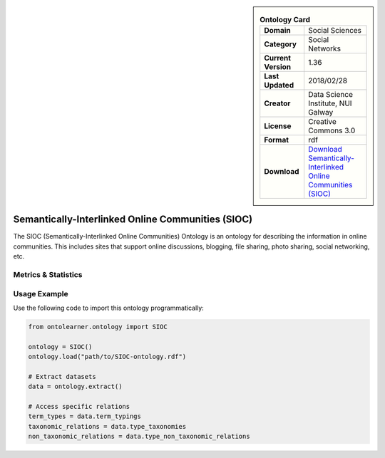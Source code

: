 

.. sidebar::

    .. list-table:: **Ontology Card**
       :header-rows: 0

       * - **Domain**
         - Social Sciences
       * - **Category**
         - Social Networks
       * - **Current Version**
         - 1.36
       * - **Last Updated**
         - 2018/02/28
       * - **Creator**
         - Data Science Institute, NUI Galway
       * - **License**
         - Creative Commons 3.0
       * - **Format**
         - rdf
       * - **Download**
         - `Download Semantically-Interlinked Online Communities (SIOC) <http://rdfs.org/sioc/spec/>`_

Semantically-Interlinked Online Communities (SIOC)
========================================================================================================

The SIOC (Semantically-Interlinked Online Communities) Ontology is an ontology for describing the     information in online communities. This includes sites that support online discussions, blogging,     file sharing, photo sharing, social networking, etc.

Metrics & Statistics
--------------------------

.. tab:: Graph


    .. list-table:: Graph Statistics
        :widths: 50 50
        :header-rows: 0

        * - **Total Nodes**
          - 230
        * - **Total Edges**
          - 551
        * - **Root Nodes**
          - 0
        * - **Leaf Nodes**
          - 123
    ::


.. tab:: Coverage


    .. list-table:: Knowledge Coverage Statistics
        :widths: 50 50
        :header-rows: 0

        * - **Classes**
          - 14
        * - **Individuals**
          - 0
        * - **Properties**
          - 91

    ::

.. tab:: Hierarchy


    .. list-table:: Hierarchical Metrics
        :widths: 50 50
        :header-rows: 0

        * - **Maximum Depth**
          - 0
        * - **Minimum Depth**
          - 0
        * - **Average Depth**
          - 0.00
        * - **Depth Variance**
          - 0.00
    ::


.. tab:: Breadth


    .. list-table:: Breadth Metrics
        :widths: 50 50
        :header-rows: 0

        * - **Maximum Breadth**
          - 0
        * - **Minimum Breadth**
          - 0
        * - **Average Breadth**
          - 0.00
        * - **Breadth Variance**
          - 0.00
    ::

.. tab:: LLMs4OL


    .. list-table:: LLMs4OL Dataset Statistics
        :widths: 50 50
        :header-rows: 0

        * - **Term Types**
          - 0
        * - **Taxonomic Relations**
          - 9
        * - **Non-taxonomic Relations**
          - 31
        * - **Average Terms per Type**
          - 0.00
    ::

Usage Example
----------------
Use the following code to import this ontology programmatically:

.. code-block:: python

    from ontolearner.ontology import SIOC

    ontology = SIOC()
    ontology.load("path/to/SIOC-ontology.rdf")

    # Extract datasets
    data = ontology.extract()

    # Access specific relations
    term_types = data.term_typings
    taxonomic_relations = data.type_taxonomies
    non_taxonomic_relations = data.type_non_taxonomic_relations
